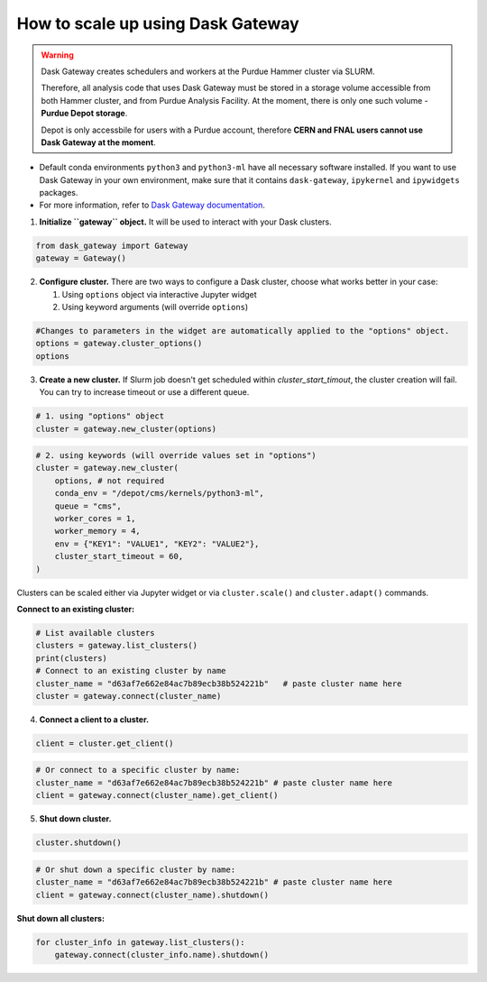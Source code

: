 How to scale up using Dask Gateway
===================================

.. warning::
    Dask Gateway creates schedulers and workers at the Purdue Hammer cluster via SLURM.
    
    Therefore, all analysis code that uses Dask Gateway must be stored in a storage volume accessible from both Hammer
    cluster, and from Purdue Analysis Facility.
    At the moment, there is only one such volume - **Purdue Depot storage**.
    
    Depot is only accessbile for users with a
    Purdue account, therefore **CERN and FNAL users cannot use Dask Gateway at the moment**.

* Default conda environments ``python3`` and ``python3-ml`` have all necessary software installed.
  If you want to use Dask Gateway in your own environment, make sure that it contains ``dask-gateway``,
  ``ipykernel`` and ``ipywidgets`` packages.
* For more information, refer to `Dask Gateway documentation <https://gateway.dask.org/>`_.


1. **Initialize ``gateway`` object.**
   It will be used to interact with your Dask clusters.

.. code-block:: python
   
   from dask_gateway import Gateway
   gateway = Gateway()

2. **Configure cluster.**
   There are two ways to configure a Dask cluster, choose what works better in your case:

   1. Using ``options`` object via interactive Jupyter widget
   2. Using keyword arguments (will override ``options``)

.. code-block:: python

   #Changes to parameters in the widget are automatically applied to the "options" object.
   options = gateway.cluster_options()
   options

3. **Create a new cluster.**
   If Slurm job doesn't get scheduled within `cluster_start_timout`, the cluster creation will fail. You can try to increase timeout or use a different queue.

.. code-block:: python
   
   # 1. using "options" object
   cluster = gateway.new_cluster(options)

.. code-block:: python

   # 2. using keywords (will override values set in "options")
   cluster = gateway.new_cluster(
       options, # not required
       conda_env = "/depot/cms/kernels/python3-ml",
       queue = "cms",
       worker_cores = 1,
       worker_memory = 4,
       env = {"KEY1": "VALUE1", "KEY2": "VALUE2"},
       cluster_start_timeout = 60,
   )

Clusters can be scaled either via Jupyter widget or via ``cluster.scale()`` and ``cluster.adapt()`` commands.

**Connect to an existing cluster:**

.. code-block:: python

   # List available clusters
   clusters = gateway.list_clusters()
   print(clusters)
   # Connect to an existing cluster by name
   cluster_name = "d63af7e662e84ac7b89ecb38b524221b"   # paste cluster name here
   cluster = gateway.connect(cluster_name)

4. **Connect a client to a cluster.**

.. code-block:: python
   
   client = cluster.get_client()

.. code-block:: python

   # Or connect to a specific cluster by name:
   cluster_name = "d63af7e662e84ac7b89ecb38b524221b" # paste cluster name here
   client = gateway.connect(cluster_name).get_client()

5. **Shut down cluster.**

.. code-block:: python

   cluster.shutdown()


.. code-block:: python

   # Or shut down a specific cluster by name:
   cluster_name = "d63af7e662e84ac7b89ecb38b524221b" # paste cluster name here
   client = gateway.connect(cluster_name).shutdown()

**Shut down all clusters:**

.. code-block:: python

   for cluster_info in gateway.list_clusters():
       gateway.connect(cluster_info.name).shutdown()